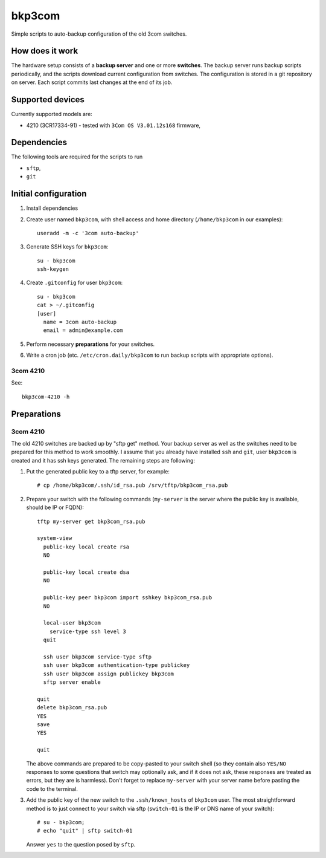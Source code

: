 bkp3com
=======

Simple scripts to auto-backup configuration of the old 3com switches.

How does it work
----------------

The hardware setup consists of a **backup server** and one or more
**switches**. The backup server runs backup scripts periodically, and the
scripts download current configuration from switches. The configuration is
stored in a git repository on server. Each script commits last changes
at the end of its job.

Supported devices
-----------------

Currently supported models are:

- 4210 (3CR17334-91) - tested with ``3Com OS V3.01.12s168`` firmware,


Dependencies
------------

The following tools are required for the scripts to run

- ``sftp``,
- ``git``

Initial configuration
---------------------

#. Install dependencies
#. Create user named ``bkp3com``, with shell access and home directory
   (``/home/bkp3com`` in our examples)::

      useradd -m -c '3com auto-backup'

#. Generate SSH keys for ``bkp3com``::

      su - bkp3com
      ssh-keygen

#. Create ``.gitconfig`` for user ``bkp3com``::

      su - bkp3com
      cat > ~/.gitconfig
      [user]
        name = 3com auto-backup
        email = admin@example.com

#. Perform necessary **preparations** for your switches.
#. Write a cron job (etc. ``/etc/cron.daily/bkp3com`` to run backup scripts
   with appropriate options).

3com 4210
^^^^^^^^^

See::

    bkp3com-4210 -h


Preparations
------------

3com 4210
^^^^^^^^^

The old 4210 switches are backed up by "sftp get" method. Your backup server as
well as the switches need to be prepared for this method to work smoothly. I assume
that you already have installed ``ssh`` and ``git``, user ``bkp3com`` is
created and it has ssh keys generated. The remaining steps are following:

#. Put the generated public key to a tftp server, for example::

      # cp /home/bkp3com/.ssh/id_rsa.pub /srv/tftp/bkp3com_rsa.pub

#. Prepare your switch with the following commands (``my-server`` is the server
   where the public key is available, should be IP or FQDN)::

      tftp my-server get bkp3com_rsa.pub

      system-view
        public-key local create rsa
        NO

        public-key local create dsa
        NO

        public-key peer bkp3com import sshkey bkp3com_rsa.pub
        NO

        local-user bkp3com
          service-type ssh level 3
        quit

        ssh user bkp3com service-type sftp
        ssh user bkp3com authentication-type publickey
        ssh user bkp3com assign publickey bkp3com
        sftp server enable

      quit
      delete bkp3com_rsa.pub
      YES
      save
      YES

      quit
    
   The above commands are prepared to be copy-pasted to your switch shell (so
   they contain also ``YES/NO`` responses to some questions that switch may
   optionally ask, and if it does not ask, these responses are treated as
   errors, but they are is harmless). Don't forget to replace ``my-server``
   with your server name before pasting the code to the terminal.

#. Add the public key of the new switch to the ``.ssh/known_hosts`` of
   ``bkp3com`` user. The most straightforward method is to just connect
   to your switch via sftp (``switch-01`` is the IP or DNS name of your switch)::

      # su - bkp3com;
      # echo "quit" | sftp switch-01

   Answer ``yes`` to the question posed by ``sftp``.
